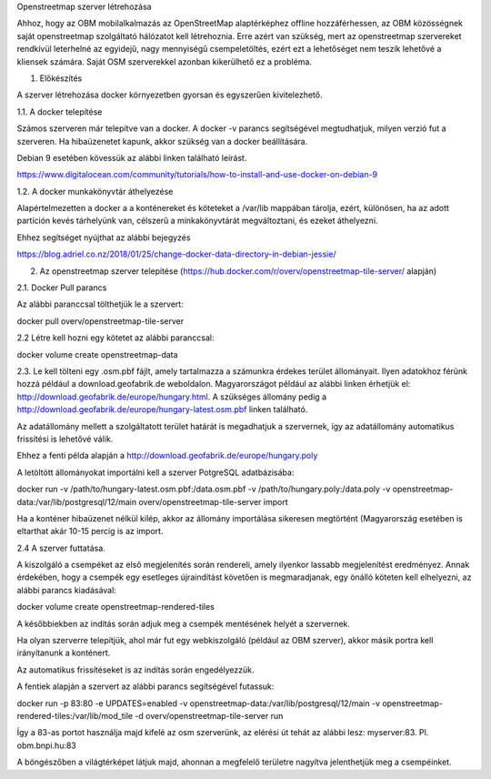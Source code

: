 Openstreetmap szerver létrehozása

Ahhoz, hogy az OBM mobilalkalmazás az OpenStreetMap alaptérképhez offline hozzáférhessen, az OBM közösségnek saját openstreetmap szolgáltató hálózatot kell létrehoznia.
Erre azért van szükség, mert az openstreetmap szervereket rendkívül leterhelné az egyidejű, nagy mennyiségű csempeletöltés, ezért ezt a lehetőséget nem teszik lehetővé a kliensek számára.
Saját OSM szerverekkel azonban kikerülhető ez a probléma.

1. Előkészítés

A szerver létrehozása docker környezetben gyorsan és egyszerűen kivitelezhető.

1.1. A docker telepítése

Számos szerveren már telepítve van a docker.
A docker -v parancs segítségével megtudhatjuk, milyen verzió fut a szerveren.
Ha hibaüzenetet kapunk, akkor szükség van a docker beállítására.

Debian 9 esetében kövessük az alábbi linken található leírást.

https://www.digitalocean.com/community/tutorials/how-to-install-and-use-docker-on-debian-9

1.2. A docker munkakönyvtár áthelyezése

Alapértelmezetten a docker a a konténereket és köteteket a /var/lib mappában tárolja, ezért, különösen, ha az adott partíción kevés tárhelyünk van, célszerű a minkakönyvtárát megváltoztani, és ezeket áthelyezni.

Ehhez segítséget nyújthat az alábbi bejegyzés

https://blog.adriel.co.nz/2018/01/25/change-docker-data-directory-in-debian-jessie/

2. Az openstreetmap szerver telepítése (https://hub.docker.com/r/overv/openstreetmap-tile-server/ alapján)

2.1. Docker Pull parancs

Az alábbi paranccsal tölthetjük le a szervert:

docker pull overv/openstreetmap-tile-server

2.2 Létre kell hozni egy kötetet az alábbi paranccsal:

docker volume create openstreetmap-data

2.3. Le kell tölteni egy .osm.pbf fájlt, amely tartalmazza a számunkra érdekes terület állományait. Ilyen adatokhoz férünk hozzá például a download.geofabrik.de weboldalon.
Magyarországot például az alábbi linken érhetjük el: http://download.geofabrik.de/europe/hungary.html. A szükséges állomány pedig a http://download.geofabrik.de/europe/hungary-latest.osm.pbf linken található.

Az adatállomány mellett a szolgáltatott terület határát is megadhatjuk a szervernek, így az adatállomány automatikus frissítési is lehetővé válik.

Ehhez a fenti példa alapján a http://download.geofabrik.de/europe/hungary.poly

A letöltött állományokat importálni kell a szerver PotgreSQL adatbázisába:

docker run -v /path/to/hungary-latest.osm.pbf:/data.osm.pbf -v /path/to/hungary.poly:/data.poly -v openstreetmap-data:/var/lib/postgresql/12/main overv/openstreetmap-tile-server import

Ha a konténer hibaüzenet nélkül kilép, akkor az állomány importálása sikeresen megtörtént (Magyarország esetében is eltarthat akár 10-15 percig is az import.

2.4 A szerver futtatása.

A kiszolgáló a csempéket az első megjelenítés során rendereli, amely ilyenkor lassabb megjelenítést eredményez. Annak érdekében, hogy a csempék egy esetleges újraindítást követően is megmaradjanak, egy önálló köteten kell elhelyezni, az alábbi parancs kiadásával:

docker volume create openstreetmap-rendered-tiles

A későbbiekben az indítás során adjuk meg a csempék mentésének helyét a szervernek.

Ha olyan szerverre telepítjük, ahol már fut egy webkiszolgáló (például az OBM szerver), akkor másik portra kell irányítanunk a konténert.

Az automatikus frissítéseket is az indítás során engedélyezzük.

A fentiek alapján a szervert az alábbi parancs segítségével futassuk:

docker run -p 83:80 -e UPDATES=enabled -v openstreetmap-data:/var/lib/postgresql/12/main -v openstreetmap-rendered-tiles:/var/lib/mod_tile -d overv/openstreetmap-tile-server run

Így a 83-as portot használja majd kifelé az osm szerverünk, az elérési út tehát az alábbi lesz: myserver:83. Pl. obm.bnpi.hu:83

A böngészőben a világtérképet látjuk majd, ahonnan a megfelelő területre nagyítva jelenthetjük meg a csempéinket.
